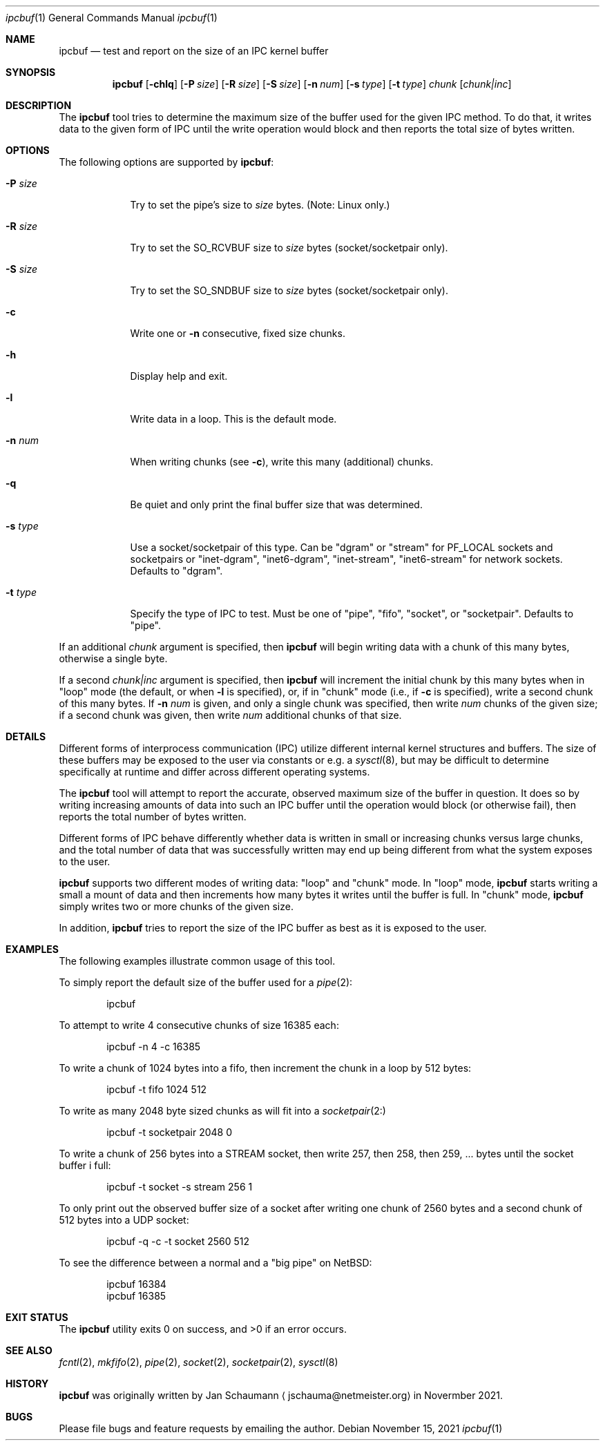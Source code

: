 .Dd November 15, 2021
.Dt ipcbuf 1
.Os
.Sh NAME
.Nm ipcbuf
.Nd test and report on the size of an IPC kernel buffer
.Sh SYNOPSIS
.Nm
.Op Fl chlq
.Op Fl P Ar size
.Op Fl R Ar size
.Op Fl S Ar size
.Op Fl n Ar num
.Op Fl s Ar type
.Op Fl t Ar type
.Ar chunk
.Op Ar chunk|inc
.Sh DESCRIPTION
The
.Nm
tool tries to determine the maximum size of the buffer
used for the given IPC method.
To do that, it writes data to the given form of IPC
until the write operation would block and then reports
the total size of bytes written.
.Sh OPTIONS
The following options are supported by
.Nm :
.Bl -tag -width r_size_
.It Fl P Ar size
Try to set the pipe's size to
.Ar size
bytes.
(Note: Linux only.)
.It Fl R Ar size
Try to set the SO_RCVBUF size to
.Ar size
bytes (socket/socketpair only).
.It Fl S Ar size
Try to set the SO_SNDBUF size to
.Ar size
bytes (socket/socketpair only).
.It Fl c
Write one or
.Fl n
consecutive, fixed size chunks.
.It Fl h
Display help and exit.
.It Fl l
Write data in a loop.
This is the default mode.
.It Fl n Ar num
When writing chunks (see
.Fl c Ns ),
write this many (additional) chunks.
.It Fl q
Be quiet and only print the final buffer size that was
determined.
.It Fl s Ar type
Use a socket/socketpair of this type.
Can be "dgram" or "stream" for PF_LOCAL sockets and
socketpairs or "inet-dgram", "inet6-dgram",
"inet-stream", "inet6-stream" for network sockets.
Defaults to "dgram".
.It Fl t Ar type
Specify the type of IPC to test.
Must be one of "pipe", "fifo", "socket", or "socketpair".
Defaults to "pipe".
.El
.Pp
If an additional
.Ar chunk
argument is specified, then
.Nm
will begin writing data with a chunk of this many
bytes, otherwise a single byte.
.Pp
If a second
.Ar chunk|inc
argument is specified, then
.Nm
will increment the initial chunk by this many bytes
when in "loop" mode (the default, or when
.Fl l
is specified), or, if in "chunk" mode (i.e., if
.Fl c
is specified), write a second chunk of this many
bytes.
If
.Fl n Ar num
is given, and only a single chunk was specified, then
write
.Ar num
chunks of the given size; if a second chunk was given,
then write
.Ar num
additional chunks of that size.
.Sh DETAILS
Different forms of interprocess communication (IPC)
utilize different internal kernel structures and
buffers.
The size of these buffers may be exposed to the user
via constants or e.g. a
.Xr sysctl 8 ,
but may be difficult to determine specifically at
runtime and differ across different operating systems.
.Pp
The
.Nm
tool will attempt to report the accurate, observed
maximum size of the buffer in question.  It does so by
writing increasing amounts of data into such an IPC
buffer until the operation would block (or otherwise
fail), then reports the total number of bytes written.
.Pp
Different forms of IPC behave differently whether data
is written in small or increasing chunks versus large
chunks, and the total number of data that was
successfully written may end up being different from
what the system exposes to the user.
.Pp
.Nm
supports two different modes of writing data: "loop"
and "chunk" mode.
In "loop" mode,
.Nm
starts writing a small a mount of data and then
increments how many bytes it writes until the buffer
is full.
In "chunk" mode,
.Nm
simply writes two or more chunks of the given size.
.Pp
In addition,
.Nm
tries to report the size of the IPC buffer as best as
it is exposed to the user.
.Sh EXAMPLES
The following examples illustrate common usage of this tool.
.Pp
To simply report the default size of the buffer used
for a
.Xr pipe 2 :
.Bd -literal -offset indent
ipcbuf
.Ed
.Pp
To attempt to write 4 consecutive chunks of size 16385
each:
.Bd -literal -offset indent
ipcbuf -n 4 -c 16385
.Ed
.Pp
To write a chunk of 1024 bytes into a fifo, then
increment the chunk in a loop by 512 bytes:
.Bd -literal -offset indent
ipcbuf -t fifo 1024 512
.Ed
.Pp
To write as many 2048 byte sized chunks as will fit
into a
.Xr socketpair 2:
.Bd -literal -offset indent
ipcbuf -t socketpair 2048 0
.Ed
.Pp
To write a chunk of 256 bytes into a STREAM socket,
then write 257, then 258, then 259, ... bytes until
the socket buffer i full:
.Bd -literal -offset indent
ipcbuf -t socket -s stream 256 1
.Ed
.Pp
To only print out the observed buffer size of a socket
after writing one chunk of 2560 bytes and a second
chunk of 512 bytes into a UDP socket:
.Bd -literal -offset indent
ipcbuf -q -c -t socket 2560 512
.Ed
.Pp
To see the difference between a normal and a "big
pipe" on NetBSD:
.Bd -literal -offset indent
ipcbuf 16384
ipcbuf 16385
.Ed
.Sh EXIT STATUS
.Ex -std 
.Sh SEE ALSO
.Xr fcntl 2 ,
.Xr mkfifo 2 ,
.Xr pipe 2 ,
.Xr socket 2 ,
.Xr socketpair 2 ,
.Xr sysctl 8
.Sh HISTORY
.Nm
was originally written by
.An Jan Schaumann
.Aq jschauma@netmeister.org
in Novermber 2021.
.Sh BUGS
Please file bugs and feature requests by emailing the author.
